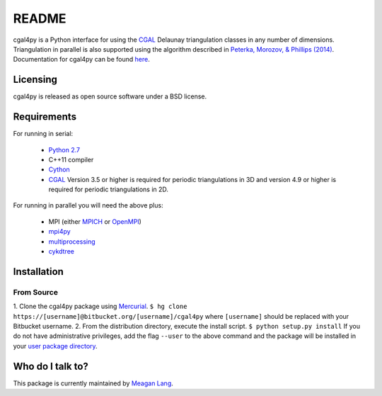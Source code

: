 ======
README
======

cgal4py is a Python interface for using the `CGAL <http://www.cgal.org>`__ Delaunay triangulation classes in any number of dimensions. Triangulation in parallel is also supported using the algorithm described in `Peterka, Morozov, & Phillips (2014) <http://mrzv.org/publications/distributed-delaunay/>`_. Documentation for cgal4py can be found `here <http://cgal4py.readthedocs.io/en/latest/>`_.

---------
Licensing
---------
cgal4py is released as open source software under a BSD license.

------------
Requirements
------------
For running in serial:

 * `Python 2.7 <https://www.python.org/download/releases/2.7/>`_
 * C++11 compiler
 * `Cython <http://cython.org/>`_
 * `CGAL <http://www.cgal.org/download.html>`__ Version 3.5 or higher is required for periodic triangulations in 3D and version 4.9 or higher is required for periodic triangulations in 2D.

For running in parallel you will need the above plus:

 * MPI (either `MPICH <https://www.mpich.org/>`_ or `OpenMPI <https://www.open-mpi.org/>`_)
 * `mpi4py <http://pythonhosted.org/mpi4py/>`_
 * `multiprocessing <https://docs.python.org/2/library/multiprocessing.html>`_
 * `cykdtree <https://bitbucket.org/langmm/cykdtree>`_

------------
Installation
------------

From Source
===========
1. Clone the cgal4py package using `Mercurial <https://www.mercurial-scm.org/>`_. ``$ hg clone https://[username]@bitbucket.org/[username]/cgal4py`` 
where ``[username]`` should be replaced with your Bitbucket username. 
2. From the distribution directory, execute the install script. ``$ python setup.py install`` If you do not have administrative privileges, add the flag ``--user`` to the above command and the package will be installed in your `user package directory <https://docs.python.org/2/install/#alternate-installation-the-user-scheme>`_.

-----------------
Who do I talk to?
-----------------
This package is currently maintained by `Meagan Lang <mailto:langmm.astro@gmail.com>`_.
